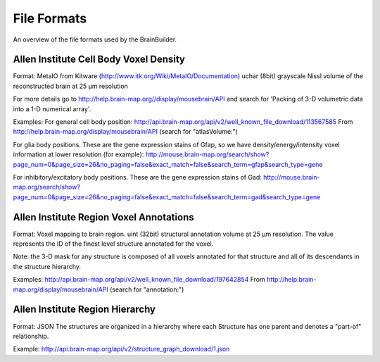 
File Formats
------------

An overview of the file formats used by the BrainBuilder.

Allen Institute Cell Body Voxel Density
~~~~~~~~~~~~~~~~~~~~~~~~~~~~~~~~~~~~~~~

Format:
MetaIO from Kitware (http://www.itk.org/Wiki/MetaIO/Documentation)
uchar (8bit) grayscale Nissl volume of the reconstructed brain at 25 µm resolution

For more details go to http://help.brain-map.org//display/mousebrain/API and
search for 'Packing of 3-D volumetric data into a 1-D numerical array'.

Examples:
For general cell body position:
http://api.brain-map.org/api/v2/well_known_file_download/113567585
From http://help.brain-map.org/display/mousebrain/API (search for "atlasVolume:")

For glia body positions.
These are the gene expression stains of Gfap, so we have density/energy/intensity voxel
information at lower resolution (for example):
http://mouse.brain-map.org/search/show?page_num=0&page_size=26&no_paging=false&exact_match=false&search_term=gfap&search_type=gene

For inhibitory/excitatory body positions.
These are the gene expression stains of Gad:
http://mouse.brain-map.org/search/show?page_num=0&page_size=26&no_paging=false&exact_match=false&search_term=gad&search_type=gene


Allen Institute Region Voxel Annotations
~~~~~~~~~~~~~~~~~~~~~~~~~~~~~~~~~~~~~~~~

Format:
Voxel mapping to brain region.
uint (32bit) structural annotation volume at 25 µm resolution.
The value represents the ID of the finest level structure annotated for the voxel.

Note: the 3-D mask for any structure is composed of all voxels annotated for that structure and
all of its descendants in the structure hierarchy.

Examples:
http://api.brain-map.org/api/v2/well_known_file_download/197642854
From http://help.brain-map.org/display/mousebrain/API (search for "annotation:")


Allen Institute Region Hierarchy
~~~~~~~~~~~~~~~~~~~~~~~~~~~~~~~~

Format:
JSON
The structures are organized in a hierarchy where each Structure has one parent and
denotes a "part-of" relationship.

Example:
http://api.brain-map.org/api/v2/structure_graph_download/1.json
